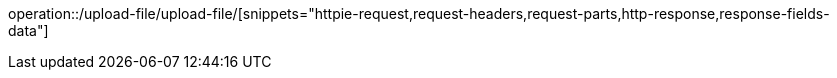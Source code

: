 operation::/upload-file/upload-file/[snippets="httpie-request,request-headers,request-parts,http-response,response-fields-data"]